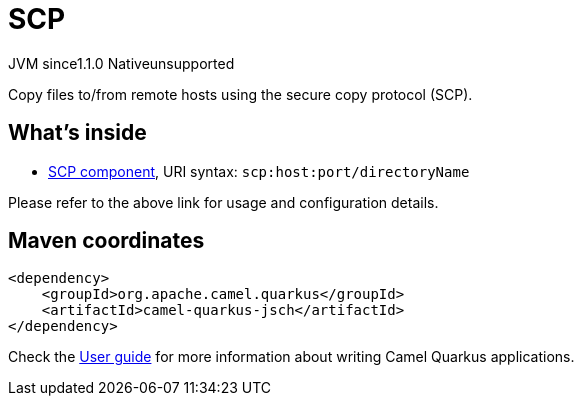 // Do not edit directly!
// This file was generated by camel-quarkus-maven-plugin:update-extension-doc-page
= SCP
:cq-artifact-id: camel-quarkus-jsch
:cq-native-supported: false
:cq-status: Preview
:cq-description: Copy files to/from remote hosts using the secure copy protocol (SCP).
:cq-deprecated: false
:cq-jvm-since: 1.1.0
:cq-native-since: n/a

[.badges]
[.badge-key]##JVM since##[.badge-supported]##1.1.0## [.badge-key]##Native##[.badge-unsupported]##unsupported##

Copy files to/from remote hosts using the secure copy protocol (SCP).

== What's inside

* xref:latest@components::scp-component.adoc[SCP component], URI syntax: `scp:host:port/directoryName`

Please refer to the above link for usage and configuration details.

== Maven coordinates

[source,xml]
----
<dependency>
    <groupId>org.apache.camel.quarkus</groupId>
    <artifactId>camel-quarkus-jsch</artifactId>
</dependency>
----

Check the xref:user-guide/index.adoc[User guide] for more information about writing Camel Quarkus applications.
